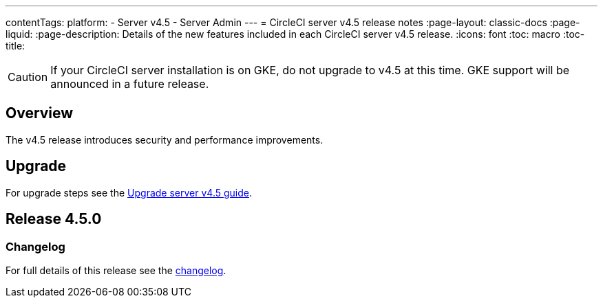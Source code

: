 ---
contentTags:
  platform:
    - Server v4.5
    - Server Admin
---
= CircleCI server v4.5 release notes
:page-layout: classic-docs
:page-liquid:
:page-description: Details of the new features included in each CircleCI server v4.5 release.
:icons: font
:toc: macro
:toc-title:

CAUTION: If your CircleCI server installation is on GKE, do not upgrade to v4.5 at this time. GKE support will be announced in a future release.

[#overview]
== Overview

The v4.5 release introduces security and performance improvements.

[#upgrade]
== Upgrade
For upgrade steps see the xref:../installation/upgrade-server#[Upgrade server v4.5 guide].

[#release-4-5-0]
== Release 4.5.0

[#changelog-4-5-0]
=== Changelog

For full details of this release see the link:https://circleci.com/changelog/#server-4-5-0[changelog].
